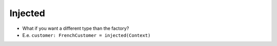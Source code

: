 
Injected
========

- What if you want a different type than the factory?

- E.e. ``customer: FrenchCustomer = injected(Context)``

